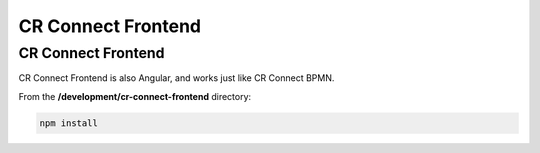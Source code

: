 ===================
CR Connect Frontend
===================

-------------------
CR Connect Frontend
-------------------

CR Connect Frontend is also Angular, and works just like CR Connect BPMN.

From the **/development/cr-connect-frontend** directory:

.. code-block::

    npm install
